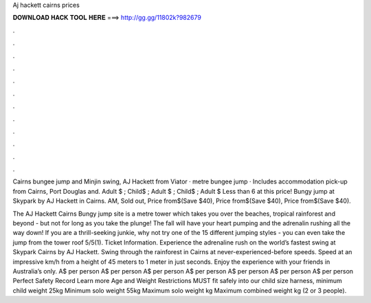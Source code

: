 Aj hackett cairns prices



𝐃𝐎𝐖𝐍𝐋𝐎𝐀𝐃 𝐇𝐀𝐂𝐊 𝐓𝐎𝐎𝐋 𝐇𝐄𝐑𝐄 ===> http://gg.gg/11802k?982679



.



.



.



.



.



.



.



.



.



.



.



.

Cairns bungee jump and Minjin swing, AJ Hackett from Viator · metre bungee jump · Includes accommodation pick-up from Cairns, Port Douglas and. Adult $ ; Child$ ; Adult $ ; Child$ ; Adult $ Less than 6 at this price! Bungy jump at Skypark by AJ Hackett in Cairns. AM, Sold out, Price from$(Save $40), Price from$(Save $40), Price from$(Save $40).

The AJ Hackett Cairns Bungy jump site is a metre tower which takes you over the beaches, tropical rainforest and beyond - but not for long as you take the plunge! The fall will have your heart pumping and the adrenalin rushing all the way down! If you are a thrill-seeking junkie, why not try one of the 15 different jumping styles - you can even take the jump from the tower roof 5/5(1). Ticket Information. Experience the adrenaline rush on the world’s fastest swing at Skypark Cairns by AJ Hackett. Swing through the rainforest in Cairns at never-experienced-before speeds. Speed at an impressive km/h from a height of 45 meters to 1 meter in just seconds. Enjoy the experience with your friends in Australia’s only. A$ per person A$ per person A$ per person A$ per person A$ per person A$ per person A$ per person Perfect Safety Record Learn more Age and Weight Restrictions MUST fit safely into our child size harness, minimum child weight 25kg Minimum solo weight 55kg Maximum solo weight kg Maximum combined weight kg (2 or 3 people).
